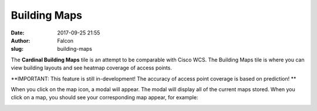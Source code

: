 Building Maps
#############
:date: 2017-09-25 21:55
:author: Falcon
:slug: building-maps

|image0|

The **Cardinal Building Maps** tile is an attempt to be comparable with
Cisco WCS. The Building Maps tile is where you can view building layouts
and see heatmap coverage of access points.

**IMPORTANT: This feature is still in-development! The accuracy of
access point coverage is based on prediction! **

When you click on the map icon, a modal will appear. The modal will
display all of the current maps stored. When you click on a map, you
should see your corresponding map appear, for example:

|image1|

.. |image0| image:: http://cardinal.mcclunetechnologies.net/wp-content/uploads/2017/09/img_59c9b3c1d0771.png
.. |image1| image:: http://cardinal.mcclunetechnologies.net/wp-content/uploads/2017/09/img_59c9b7348d3b2.png
